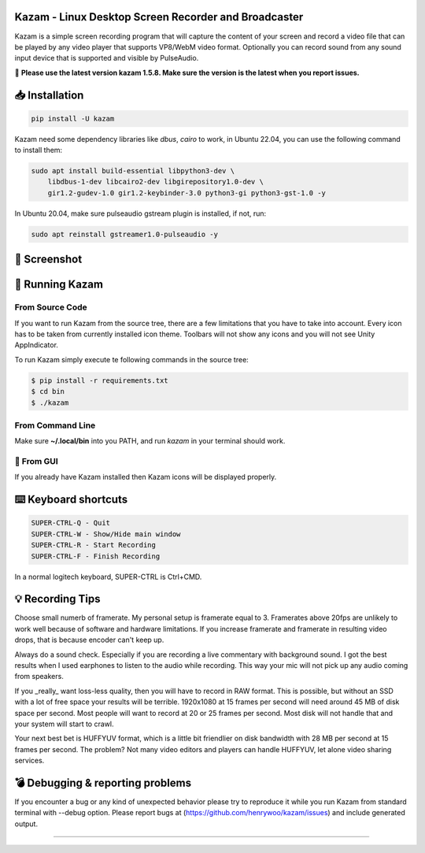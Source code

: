 |image0| Kazam - Linux Desktop Screen Recorder and Broadcaster
==================================================================

|Documentation Status| |CodeCov| |Github release| |lic|


Kazam is a simple screen recording program that will capture the content of your screen and record a video file that can be played by any video player that supports VP8/WebM video format. Optionally you can record sound from any sound input device that is supported and visible by PulseAudio.


📌 **Please use the latest version kazam 1.5.8. Make sure the version is the latest when you report issues.**


📥 Installation
============================

.. code:: bash

   pip install -U kazam


Kazam need some dependency libraries like `dbus`, `cairo` to work, in Ubuntu 22.04, you can use the following command to install them:

.. code:: bash

   sudo apt install build-essential libpython3-dev \
       libdbus-1-dev libcairo2-dev libgirepository1.0-dev \
       gir1.2-gudev-1.0 gir1.2-keybinder-3.0 python3-gi python3-gst-1.0 -y


In Ubuntu 20.04, make sure pulseaudio gstream plugin is installed, if not, run:

.. code:: bash

  sudo apt reinstall gstreamer1.0-pulseaudio -y


🧸 Screenshot
============================

.. figure:: https://github.com/henrywoo/kazam/blob/master/img/Kazam_001.png?raw=true
   :alt: Kazam GUI Screenshot


.. figure:: https://github.com/henrywoo/kazam/blob/master/img/Kazam_002.png?raw=true
   :alt: Kazam Preferences Screenshot



💎 Running Kazam
============================

From Source Code
~~~~~~~~~~~~~~~~~~~~~~

If you want to run Kazam from the source tree, there are a few limitations that you have to take into account. Every icon has to be taken from currently installed icon theme. Toolbars will not show any icons and you will not see Unity AppIndicator.

To run Kazam simply execute te following commands in the source tree:

.. code:: bash

  $ pip install -r requirements.txt
  $ cd bin
  $ ./kazam


From Command Line
~~~~~~~~~~~~~~~~~~~~~~

Make sure **~/.local/bin** into you PATH, and run `kazam` in your terminal should work.


🔮 From GUI
~~~~~~~~~~~~~~~~~~~~~~
If you already have Kazam installed then Kazam icons will be displayed properly.


⌨️ Keyboard shortcuts
============================

.. code:: bash

  SUPER-CTRL-Q - Quit
  SUPER-CTRL-W - Show/Hide main window
  SUPER-CTRL-R - Start Recording
  SUPER-CTRL-F - Finish Recording

In a normal logitech keyboard, SUPER-CTRL is Ctrl+CMD.



💡 Recording Tips
============================

Choose small numerb of framerate. My personal setup is framerate equal to 3. Framerates above 20fps are unlikely to work well because of software and hardware limitations. If you increase framerate and framerate in resulting video drops, that is because encoder can't keep up.

Always do a sound check. Especially if you are recording a live commentary with background sound. I got the best results when I used earphones to listen to the audio while recording. This way your mic will not pick up any audio coming from speakers.

If you _really_ want loss-less quality, then you will have to record in RAW format. This is possible, but without an SSD with a lot of free space your results will be terrible. 1920x1080 at 15 frames per second will need around 45 MB of disk space per second. Most people will want to record at 20 or 25 frames per second. Most disk will not handle that and your
system will start to crawl.

Your next best bet is HUFFYUV format, which is a little bit friendlier on disk bandwidth with 28 MB per second at 15 frames per second. The problem? Not many video editors and players can handle HUFFYUV, let alone video sharing services.



💣 Debugging & reporting problems
========================================================

If you encounter a bug or any kind of unexpected behavior please try to reproduce it while you run Kazam from standard terminal with --debug option. Please report bugs at (https://github.com/henrywoo/kazam/issues) and include generated output.


----

.. |image0| image:: https://raw.githubusercontent.com/henrywoo/kazam/master/kazam.png
.. |Documentation Status| image:: https://readthedocs.org/projects/hiq/badge/?version=latest
   :target: https://hiq.readthedocs.io/en/latest/?badge=latest
.. |CodeCov| image:: https://codecov.io/gh/uber/athenadriver/branch/master/graph/badge.svg
   :target: https://hiq.readthedocs.io/en/latest/index.html
.. |Github release| image:: https://img.shields.io/badge/release-v1.5.8-red
   :target: https://github.com/uber/athenadriver/releases
.. |lic| image:: https://img.shields.io/badge/License-Apache--2.0-red
   :target: https://github.com/uber/athenadriver/blob/master/LICENSE
